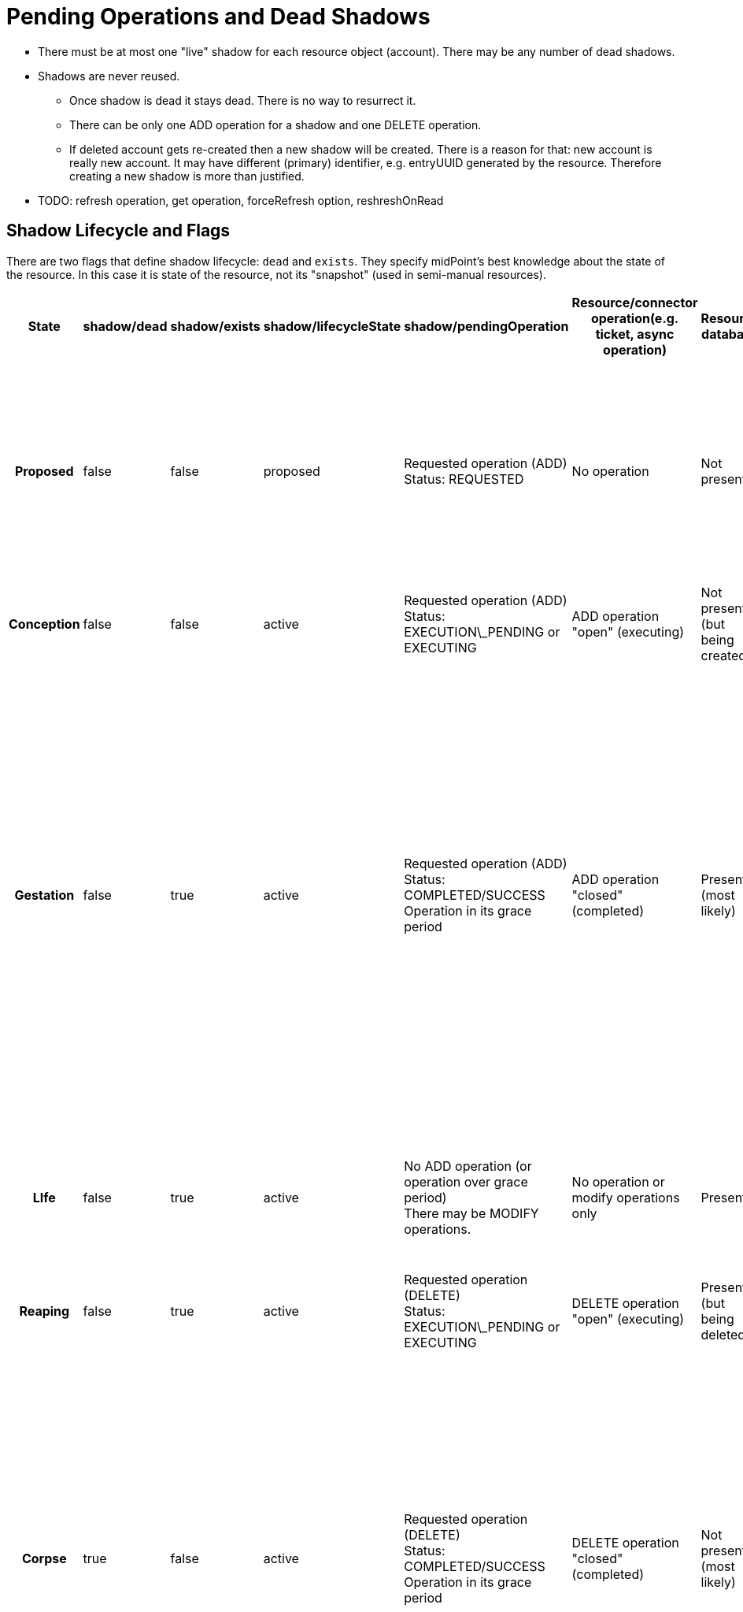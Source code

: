 = Pending Operations and Dead Shadows
:page-wiki-name: Pending Operations and Dead Shadows
:page-wiki-id: 26411269
:page-wiki-metadata-create-user: semancik
:page-wiki-metadata-create-date: 2018-08-02T09:26:03.946+02:00
:page-wiki-metadata-modify-user: semancik
:page-wiki-metadata-modify-date: 2018-08-06T14:25:39.119+02:00
:page-upkeep-status: yellow

* There must be at most one "live" shadow for each resource object (account).
There may be any number of dead shadows.

* Shadows are never reused.

** Once shadow is dead it stays dead.
There is no way to resurrect it.

** There can be only one ADD operation for a shadow and one DELETE operation.

** If deleted account gets re-created then a new shadow will be created.
There is a reason for that: new account is really new account.
It may have different (primary) identifier, e.g. entryUUID generated by the resource.
Therefore creating a new shadow is more than justified.



* TODO: refresh operation, get operation, forceRefresh option, reshreshOnRead


== Shadow Lifecycle and Flags

There are two flags that define shadow lifecycle: `dead` and `exists`. They specify midPoint's best knowledge about the state of the resource.
In this case it is state of the resource, not its "snapshot" (used in semi-manual resources).

[%autowidth,cols="h,1,1,1,1,1,1,1,1,1"]
|===
| State | shadow/dead | shadow/exists | shadow/lifecycleState | shadow/pendingOperation | Resource/connector operation(e.g. ticket, async operation) | Resource database | Resource snapshot (CSV export) | Description | Notable transitions

| Proposed
| false
| false
| proposed
| Requested operation (ADD) +
Status: REQUESTED
| No operation
| Not present
| Not present
| Operation is requested.
But it was not started yet.
We are processing the request. +
This is used mostly to detect uniqueness conflicts (to "reserve" identifiers)
|


| Conception
| false
| false
| active
| Requested operation (ADD) +
Status: EXECUTION\_PENDING or EXECUTING
| ADD operation "open" (executing)
| Not present +
(but being created)
| Not present
| Signal to create account was sent.
It is being executed.
|


| Gestation
| false
| true
| active
| Requested operation (ADD) +
Status: COMPLETED/SUCCESS +
Operation in its grace period
| ADD operation "closed" (completed)
| Present +
(most likely)
| Not present
| This is a "*quantum*" state: shadow is alive, but not yet alive at the same time.
It probably already exists in the resource (hence exists=true).
But it does not exists in the snapshot yet. +
Gestating shadows will *not* appear in resource searches.
This should not be a problem for reconciliation, because they should be linked and they will be processed by reconciliation anyway.
| In case that the ADD operation was a failure the shadow should instantly become a tombstone.


| LIfe
| false
| true
| active
| No ADD operation (or operation over grace period) +
There may be MODIFY operations.
| No operation or  modify operations only
| Present
| Present
| Normal state.
Shadow exists.
Everything works as expected.
No quantum effects.
No controversies.
| In case that the object is not present in the snapshot then the shadow becomes a tombstone.


| Reaping
| false
| true
| active
| Requested operation (DELETE) +
Status: EXECUTION\_PENDING or EXECUTING
| DELETE operation "open" (executing)
| Present +
(but being deleted)
| Present
| Signal to delete account was sent.
It is being executed.
|


| Corpse
| true
| false
| active
| Requested operation (DELETE) +
Status: COMPLETED/SUCCESS +
Operation in its grace period
| DELETE operation "closed" (completed)
| Not present +
(most likely)
| Present
| A.k.a. Schroedinger's shadow. +
This is a "*quantum*" state: shadow is dead, but is also alive at the same time.
It is probably already deleted in the resource (hence exists=false).
But it still exists in the snapshot. +
Corpse shadows will appear in resource searches - even though is it marked as dead=true.
| TODO: what to do if DELETE operation was a failure? Return to life? Or do we need a "zombie" state?


| Tombstone
| true
| false
| active
| No operations, or only operations over grace period.
| No operation
| Not present
| Not present
| Shadow is dead.
Nothing remains.
No resource object, no object in the snapshot.
Just this stone on a grave remains.
And it will also expire eventually. +
Tombstone shadows will *not* appear in resource searches - because they do not exist on the resource.
But they will work with get operations.
And they can be searched with noFetch.
| This is the terminal state.
Shadow stays dead.
Cannot be resurrected.


|===



TODO: later (4.0?) we should get rid of those flags and replace it with a shadow lifecycle status ... also combine in proposed shadow


== Shadow Graveyard

Getting an object will always return a shadow if there is one.
Even if it is tombstone.
ObjectNotFound exception is thrown only if there is nothing to return: no resource object and no shadow.
Therefore clients cannot assume that resource object exists if getObject() operation returns something.
The clients should always check shadow lifecycle flags (dead, exists).

TODO: cleanup of dead shadows.
grace period, operation retention period, dead shadow retention period


== Semi-Manual "Quantum" Cases (Schroedinger's Shadow)

Somehow-special-case for semi-manual connectors:

* Created account, ticket closed, account is created by administrator in the target system.
But the account is not yet in the exported snapshot (CSV) because scheduled export has not refreshed the file yet.
Create operation was successful.
Therefore the shadow should be alive.
But it is not yet in the snapshot, therefore reading from the "resource" will end up with an error.
Therefore the shadow should *not* be alive.

* Deleted account, ticket closed, account is deleted by administrator in the target system.
But the account is still in the exported snapshot (CSV) because scheduled export has not refreshed the file yet.
Delete operation was successful.
Therefore we have dead shadow for that.
On the other hand the account still exists in the snapshot.
Search over the snapshot will return the account.
Therefore the shadow should *not* be dead.
We have Schroedinger's shadow here.
Get operation will in fact fetch the data from the resource (we are not fetching normal dead shadows when searching the resource) - as long as we are in grace period.
After grace period the shadow becomes completely dead.

When we are searching through the resource, we are in fact searching through CSV and the account-that-should-be-dead-but-it-is-not-dead-yet will be part of search results.
In that case:

* If there is a pending delete operation in dead shadow then we return the dead shadow - even if the account is still "alive" in the snapshot (CSV)

* If there is no pending operation (or operation over grace period).
Provisioning will stop playing Schroedinger here.
Dead shadow will remain dead.
And provisioning will create new live shadow for the account.
Discovery will run and all that usual stuff.